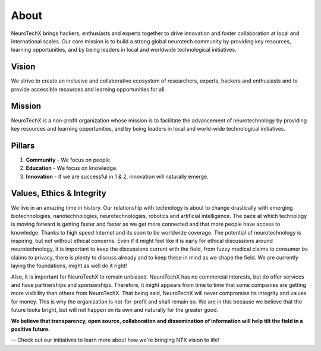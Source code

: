 .. _about:

About
=====
NeuroTechX brings hackers, enthusiasts and experts together to drive innovation and foster collaboration at local and international scales. Our core mission is to build a strong global neurotech community by providing key resources, learning opportunities, and by being leaders in local and worldwide technological initiatives.

Vision
------
We strive to create an inclusive and collaborative ecosystem of researchers, experts, hackers and enthusiasts and to provide accessible resources and learning opportunities for all.

Mission
--------
NeuroTechX is a non-profit organization whose mission is to facilitate the advancement of neurotechnology by providing key resources and learning opportunities, and by being leaders in local and world-wide technological initiatives.

Pillars
-------

1. **Community** - We focus on people.
2. **Education** - We focus on knowledge.
3. **Innovation** - If we are successful in 1 & 2, innovation will naturally emerge.


Values, Ethics & Integrity
--------------------------
We live in an amazing time in history. Our relationship with technology is about to change drastically with emerging biotechnologies, nanotechnologies, neurotechnologies, robotics and artificial intelligence.
The pace at which technology is moving forward is getting faster and faster as we get more connected and that more people have access to knowledge. Thanks to high speed Internet and its soon to be worldwide coverage.
The potential of neurotechnology is inspiring, but not without ethical concerns. Even if it might feel like it is early for ethical discussions around neurotechnology, it is important to keep the discussions current
with the field, from fuzzy medical claims to consumer *bs* claims to privacy, there is plenty to discuss already and to keep these in mind as we shape the field. We are currently laying the foundations, might as well do it right!

Also, it is important for NeuroTechX to remain unbiased. NeuroTechX has no commercial interests, but do offer services and have partnerships and sponsorships. 
Therefore, it might appears from time to time that some companies are getting more visibility than others from NeuroTechX. 
That being said, NeuroTechX will never compromise its integrity and values for money. This is why the organization is not-for-profit and shall remain so.
We are in this because we believe that the future looks bright, but will not happen on its own and naturally for the greater good.

**We believe that transparency, open source, collaboration and dissemination of information will help tilt the field in a positive future.**

--
Check out our initiatives to learn more about how we're bringing NTX vision to life!
